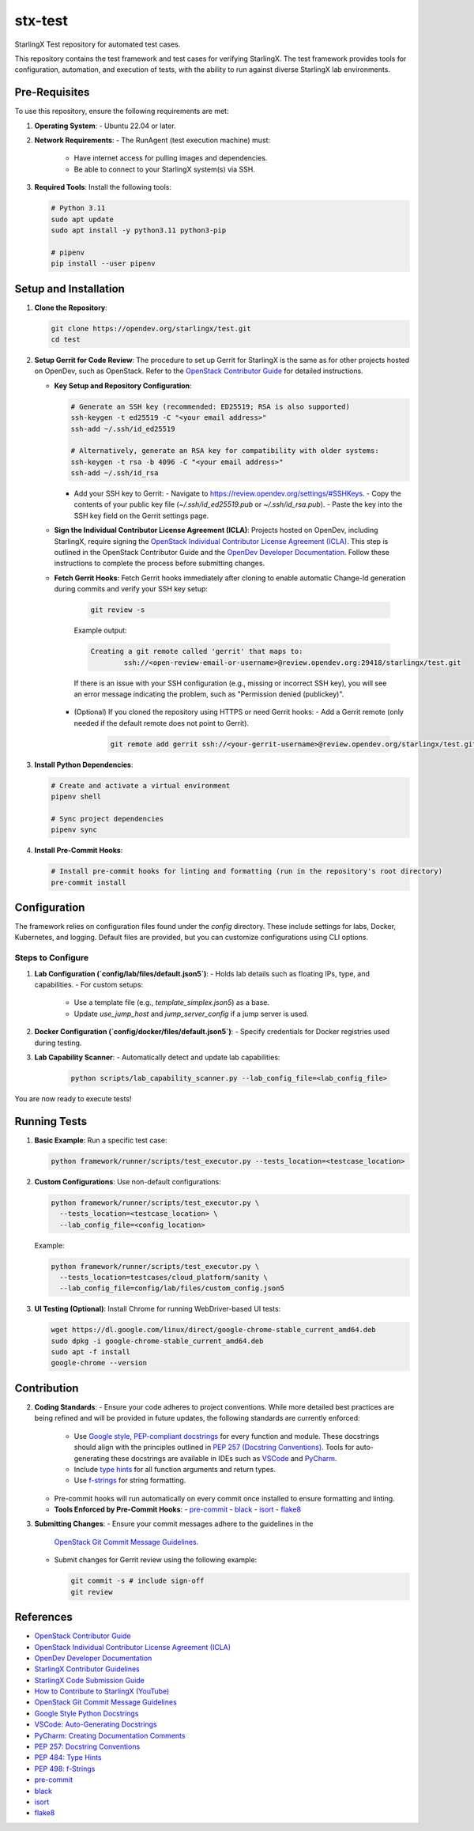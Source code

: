 ===========
stx-test
===========

StarlingX Test repository for automated test cases.

This repository contains the test framework and test cases for verifying StarlingX. The test framework provides tools for configuration, automation, and execution of tests, with the ability to run against diverse StarlingX lab environments.

Pre-Requisites
--------------

To use this repository, ensure the following requirements are met:

1. **Operating System**:
   - Ubuntu 22.04 or later.

2. **Network Requirements**:
   - The RunAgent (test execution machine) must:
     - Have internet access for pulling images and dependencies.
     - Be able to connect to your StarlingX system(s) via SSH.

3. **Required Tools**:
   Install the following tools:

   .. code-block:: bash

      # Python 3.11
      sudo apt update
      sudo apt install -y python3.11 python3-pip

      # pipenv
      pip install --user pipenv

Setup and Installation
----------------------

1. **Clone the Repository**:

   .. code-block:: bash

      git clone https://opendev.org/starlingx/test.git
      cd test

2. **Setup Gerrit for Code Review**:
   The procedure to set up Gerrit for StarlingX is the same as for other projects hosted on OpenDev, such as OpenStack. Refer to the `OpenStack Contributor Guide <https://docs.openstack.org/contributors/en_GB/common/setup-gerrit.html>`_ for detailed instructions.

   - **Key Setup and Repository Configuration**:

     .. code-block:: bash

        # Generate an SSH key (recommended: ED25519; RSA is also supported)
        ssh-keygen -t ed25519 -C "<your email address>"
        ssh-add ~/.ssh/id_ed25519

        # Alternatively, generate an RSA key for compatibility with older systems:
        ssh-keygen -t rsa -b 4096 -C "<your email address>"
        ssh-add ~/.ssh/id_rsa

     - Add your SSH key to Gerrit:
       - Navigate to https://review.opendev.org/settings/#SSHKeys.
       - Copy the contents of your public key file (`~/.ssh/id_ed25519.pub` or `~/.ssh/id_rsa.pub`).
       - Paste the key into the SSH key field on the Gerrit settings page.

   - **Sign the Individual Contributor License Agreement (ICLA)**:
     Projects hosted on OpenDev, including StarlingX, require signing the `OpenStack Individual Contributor License Agreement (ICLA) <https://docs.openstack.org/contributors/en_GB/common/setup-gerrit.html>`_. This step is outlined in the OpenStack Contributor Guide and the `OpenDev Developer Documentation <https://docs.opendev.org/opendev/infra-manual/latest/developers.html>`_. Follow these instructions to complete the process before submitting changes.

   - **Fetch Gerrit Hooks**:
     Fetch Gerrit hooks immediately after cloning to enable automatic Change-Id generation during commits and verify your SSH key setup:

         .. code-block:: bash

            git review -s

         Example output:

         .. code-block::

            Creating a git remote called 'gerrit' that maps to:
                    ssh://<open-review-email-or-username>@review.opendev.org:29418/starlingx/test.git

         If there is an issue with your SSH configuration (e.g., missing or incorrect SSH key), you will see an error message indicating the problem, such as "Permission denied (publickey)".

     - (Optional) If you cloned the repository using HTTPS or need Gerrit hooks:
       - Add a Gerrit remote (only needed if the default remote does not point to Gerrit).

         .. code-block:: bash

            git remote add gerrit ssh://<your-gerrit-username>@review.opendev.org/starlingx/test.git

3. **Install Python Dependencies**:

   .. code-block:: bash

      # Create and activate a virtual environment
      pipenv shell

      # Sync project dependencies
      pipenv sync

4. **Install Pre-Commit Hooks**:

   .. code-block:: bash

      # Install pre-commit hooks for linting and formatting (run in the repository's root directory)
      pre-commit install

Configuration
-------------

The framework relies on configuration files found under the `config` directory. These include settings for labs, Docker, Kubernetes, and logging. Default files are provided, but you can customize configurations using CLI options.

Steps to Configure
~~~~~~~~~~~~~~~~~~

1. **Lab Configuration (`config/lab/files/default.json5`)**:
   - Holds lab details such as floating IPs, type, and capabilities.
   - For custom setups:
     - Use a template file (e.g., `template_simplex.json5`) as a base.
     - Update `use_jump_host` and `jump_server_config` if a jump server is used.

2. **Docker Configuration (`config/docker/files/default.json5`)**:
   - Specify credentials for Docker registries used during testing.

3. **Lab Capability Scanner**:
   - Automatically detect and update lab capabilities:

     .. code-block:: bash

        python scripts/lab_capability_scanner.py --lab_config_file=<lab_config_file>

You are now ready to execute tests!

Running Tests
-------------

1. **Basic Example**:
   Run a specific test case:

   .. code-block:: bash

      python framework/runner/scripts/test_executor.py --tests_location=<testcase_location>

2. **Custom Configurations**:
   Use non-default configurations:

   .. code-block:: bash

      python framework/runner/scripts/test_executor.py \
        --tests_location=<testcase_location> \
        --lab_config_file=<config_location>

   Example:

   .. code-block:: bash

      python framework/runner/scripts/test_executor.py \
        --tests_location=testcases/cloud_platform/sanity \
        --lab_config_file=config/lab/files/custom_config.json5

3. **UI Testing (Optional)**:
   Install Chrome for running WebDriver-based UI tests:

   .. code-block:: bash

      wget https://dl.google.com/linux/direct/google-chrome-stable_current_amd64.deb
      sudo dpkg -i google-chrome-stable_current_amd64.deb
      sudo apt -f install
      google-chrome --version

Contribution
------------

2. **Coding Standards**:
   - Ensure your code adheres to project conventions. While more detailed best practices are being refined and will be provided in future updates, the following standards are currently enforced:
     - Use `Google style, PEP-compliant docstrings <https://google.github.io/styleguide/pyguide.html#381-docstrings>`_ for every function and module. These docstrings should align with the principles outlined in `PEP 257 (Docstring Conventions) <https://peps.python.org/pep-0257/>`_. Tools for auto-generating these docstrings are available in IDEs such as `VSCode <https://code.visualstudio.com/docs/python/editing#_auto-generating-docstrings>`_ and `PyCharm <https://www.jetbrains.com/help/pycharm/creating-documentation-comments.html>`_.
     - Include `type hints <https://peps.python.org/pep-0484/>`_ for all function arguments and return types.
     - Use `f-strings <https://peps.python.org/pep-0498/>`_ for string formatting.
   - Pre-commit hooks will run automatically on every commit once installed to ensure formatting and linting.

   - **Tools Enforced by Pre-Commit Hooks**:
     - `pre-commit <https://pre-commit.com/>`_
     - `black <https://black.readthedocs.io/en/stable/>`_
     - `isort <https://pycqa.github.io/isort/>`_
     - `flake8 <https://flake8.pycqa.org/en/latest/>`_

3. **Submitting Changes**:
   - Ensure your commit messages adhere to the guidelines in the
     `OpenStack Git Commit Message Guidelines <https://wiki.openstack.org/wiki/GitCommitMessages>`_.
   - Submit changes for Gerrit review using the following example:

     .. code-block:: bash

        git commit -s # include sign-off
        git review

References
----------

- `OpenStack Contributor Guide <https://docs.openstack.org/contributors/en_GB/common/setup-gerrit.html>`_
- `OpenStack Individual Contributor License Agreement (ICLA) <https://review.opendev.org/settings/new-agreement>`_
- `OpenDev Developer Documentation <https://docs.opendev.org/opendev/infra-manual/latest/developers.html>`_
- `StarlingX Contributor Guidelines <https://docs.starlingx.io/contributor/index.html>`_
- `StarlingX Code Submission Guide <https://docs.starlingx.io/developer_resources/code-submission-guide.html>`_
- `How to Contribute to StarlingX (YouTube) <https://www.youtube.com/watch?v=oHmx0M3cYlE>`_
- `OpenStack Git Commit Message Guidelines <https://wiki.openstack.org/wiki/GitCommitMessages>`_
- `Google Style Python Docstrings <https://google.github.io/styleguide/pyguide.html#381-docstrings>`_
- `VSCode: Auto-Generating Docstrings <https://code.visualstudio.com/docs/python/editing#_auto-generating-docstrings>`_
- `PyCharm: Creating Documentation Comments <https://www.jetbrains.com/help/pycharm/creating-documentation-comments.html>`_
- `PEP 257: Docstring Conventions <https://peps.python.org/pep-0257/>`_
- `PEP 484: Type Hints <https://peps.python.org/pep-0484/>`_
- `PEP 498: f-Strings <https://peps.python.org/pep-0498/>`_
- `pre-commit <https://pre-commit.com/>`_
- `black <https://black.readthedocs.io/en/stable/>`_
- `isort <https://pycqa.github.io/isort/>`_
- `flake8 <https://flake8.pycqa.org/en/latest/>`_
